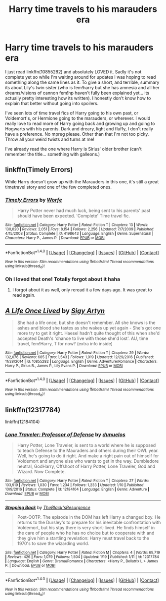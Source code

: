 #+TITLE: Harry time travels to his marauders era

* Harry time travels to his marauders era
:PROPERTIES:
:Author: PhoebusApollo88
:Score: 9
:DateUnix: 1485068965.0
:DateShort: 2017-Jan-22
:END:
I just read linkffn(10855282) and absolutely LOVED it. Sadly it's not complete yet so while I'm waiting around for updates I was hoping to read something along the same lines as it. To give a short, and terrible, summary its about Lily's twin sister (who is fem!harry but she has amnesia and all her dreams/visions of cannon fem!hp haven't fully been explained yet... its actually pretty interesting how its written). I honestly don't know how to explain that better without going into spoilers.

I've seen lots of time travel fics of Harry going to his own past, or Voldemort's, or Hermione going to the marauders, or wherever. I would really love to read more of Harry going back and growing up and going to Hogwarts with his parents. Dark and dreary, light and fluffy, I don't really have a preference. No mpreg please. Other than that I'm not too picky. Throw all your weird twists and turns at me!

I've already read the one where Harry is Sirius' older brother (can't remember the title... something with galleons.)


** linkffn(Timely Errors)

While Harry doesn't grow up with the Marauders in this one, it's still a great timetravel story and one of the few completed ones.
:PROPERTIES:
:Author: Aegorm
:Score: 5
:DateUnix: 1485085816.0
:DateShort: 2017-Jan-22
:END:

*** [[http://www.fanfiction.net/s/4198643/1/][*/Timely Errors/*]] by [[https://www.fanfiction.net/u/1342427/Worfe][/Worfe/]]

#+begin_quote
  Harry Potter never had much luck, being sent to his parents' past should have been expected. 'Complete' Time travel fic.
#+end_quote

^{/Site/: [[http://www.fanfiction.net/][fanfiction.net]] *|* /Category/: Harry Potter *|* /Rated/: Fiction T *|* /Chapters/: 13 *|* /Words/: 130,020 *|* /Reviews/: 2,051 *|* /Favs/: 8,154 *|* /Follows/: 2,256 *|* /Updated/: 7/7/2009 *|* /Published/: 4/15/2008 *|* /Status/: Complete *|* /id/: 4198643 *|* /Language/: English *|* /Genre/: Supernatural *|* /Characters/: Harry P., James P. *|* /Download/: [[http://www.ff2ebook.com/old/ffn-bot/index.php?id=4198643&source=ff&filetype=epub][EPUB]] or [[http://www.ff2ebook.com/old/ffn-bot/index.php?id=4198643&source=ff&filetype=mobi][MOBI]]}

--------------

*FanfictionBot*^{1.4.0} *|* [[[https://github.com/tusing/reddit-ffn-bot/wiki/Usage][Usage]]] | [[[https://github.com/tusing/reddit-ffn-bot/wiki/Changelog][Changelog]]] | [[[https://github.com/tusing/reddit-ffn-bot/issues/][Issues]]] | [[[https://github.com/tusing/reddit-ffn-bot/][GitHub]]] | [[[https://www.reddit.com/message/compose?to=tusing][Contact]]]

^{/New in this version: Slim recommendations using/ ffnbot!slim! /Thread recommendations using/ linksub(thread_id)!}
:PROPERTIES:
:Author: FanfictionBot
:Score: 3
:DateUnix: 1485085846.0
:DateShort: 2017-Jan-22
:END:


*** Oh I loved that one! Totally forgot about it haha
:PROPERTIES:
:Author: PhoebusApollo88
:Score: 1
:DateUnix: 1485100457.0
:DateShort: 2017-Jan-22
:END:

**** I forgot about it as well, only reread it a few days ago. It was great to read again.
:PROPERTIES:
:Author: Aegorm
:Score: 2
:DateUnix: 1485100854.0
:DateShort: 2017-Jan-22
:END:


** [[http://www.fanfiction.net/s/10855282/1/][*/A Life Once Lived/*]] by [[https://www.fanfiction.net/u/2364728/Sigy-Artyn][/Sigy Artyn/]]

#+begin_quote
  She had a life once, but she doesn't remember. All she knows is the ashes and blood she tastes as she wakes up yet again - She's got one more try to get it right. Haesel hadn't quite thought of this when she'd accepted Death's 'chance to live with those she'd lost'. AU, time travel, fem!Harry, T for now? (extra info inside)
#+end_quote

^{/Site/: [[http://www.fanfiction.net/][fanfiction.net]] *|* /Category/: Harry Potter *|* /Rated/: Fiction T *|* /Chapters/: 29 *|* /Words/: 132,076 *|* /Reviews/: 685 *|* /Favs/: 1,543 *|* /Follows/: 1,919 *|* /Updated/: 12/29/2016 *|* /Published/: 11/28/2014 *|* /id/: 10855282 *|* /Language/: English *|* /Genre/: Adventure/Romance *|* /Characters/: Harry P., Sirius B., James P., Lily Evans P. *|* /Download/: [[http://www.ff2ebook.com/old/ffn-bot/index.php?id=10855282&source=ff&filetype=epub][EPUB]] or [[http://www.ff2ebook.com/old/ffn-bot/index.php?id=10855282&source=ff&filetype=mobi][MOBI]]}

--------------

*FanfictionBot*^{1.4.0} *|* [[[https://github.com/tusing/reddit-ffn-bot/wiki/Usage][Usage]]] | [[[https://github.com/tusing/reddit-ffn-bot/wiki/Changelog][Changelog]]] | [[[https://github.com/tusing/reddit-ffn-bot/issues/][Issues]]] | [[[https://github.com/tusing/reddit-ffn-bot/][GitHub]]] | [[[https://www.reddit.com/message/compose?to=tusing][Contact]]]

^{/New in this version: Slim recommendations using/ ffnbot!slim! /Thread recommendations using/ linksub(thread_id)!}
:PROPERTIES:
:Author: FanfictionBot
:Score: 1
:DateUnix: 1485068971.0
:DateShort: 2017-Jan-22
:END:


** linkffn(12317784)

linkffn(12184104)
:PROPERTIES:
:Author: Freshenstein
:Score: 1
:DateUnix: 1485113208.0
:DateShort: 2017-Jan-22
:END:

*** [[http://www.fanfiction.net/s/12184104/1/][*/Lone Traveler: Professor of Defense/*]] by [[https://www.fanfiction.net/u/2198557/dunuelos][/dunuelos/]]

#+begin_quote
  Harry Potter, Lone Traveler, is sent to a world where he is supposed to teach Defense to the Mauraders and others during their OWL year. Well, he's going to do it right. And make a right pain out of himself for Voldemort and anyone else who wants to get in the way. Dumbledore neutral, GodHarry, Offshoot of Harry Potter, Lone Traveler, God and Wizard. Now Complete.
#+end_quote

^{/Site/: [[http://www.fanfiction.net/][fanfiction.net]] *|* /Category/: Harry Potter *|* /Rated/: Fiction T *|* /Chapters/: 27 *|* /Words/: 103,919 *|* /Reviews/: 1,030 *|* /Favs/: 1,234 *|* /Follows/: 1,233 *|* /Updated/: 1/10 *|* /Published/: 10/9/2016 *|* /Status/: Complete *|* /id/: 12184104 *|* /Language/: English *|* /Genre/: Adventure *|* /Download/: [[http://www.ff2ebook.com/old/ffn-bot/index.php?id=12184104&source=ff&filetype=epub][EPUB]] or [[http://www.ff2ebook.com/old/ffn-bot/index.php?id=12184104&source=ff&filetype=mobi][MOBI]]}

--------------

[[http://www.fanfiction.net/s/12317784/1/][*/Stepping Back/*]] by [[https://www.fanfiction.net/u/8024050/TheBlack-sResurgence][/TheBlack'sResurgence/]]

#+begin_quote
  Post-OOTP. The episode in the DOM has left Harry a changed boy. He returns to the Dursley's to prepare for his inevitable confrontation with Voldemort, but his stay there is very short-lived. He finds himself in the care of people who he has no choice but to cooperate with and they give him a startling revelation: Harry must travel back to the 1970's to save the wizarding world.
#+end_quote

^{/Site/: [[http://www.fanfiction.net/][fanfiction.net]] *|* /Category/: Harry Potter *|* /Rated/: Fiction M *|* /Chapters/: 4 *|* /Words/: 69,719 *|* /Reviews/: 426 *|* /Favs/: 1,079 *|* /Follows/: 1,504 *|* /Updated/: 1/19 *|* /Published/: 1/11 *|* /id/: 12317784 *|* /Language/: English *|* /Genre/: Drama/Romance *|* /Characters/: <Harry P., Bellatrix L.> James P. *|* /Download/: [[http://www.ff2ebook.com/old/ffn-bot/index.php?id=12317784&source=ff&filetype=epub][EPUB]] or [[http://www.ff2ebook.com/old/ffn-bot/index.php?id=12317784&source=ff&filetype=mobi][MOBI]]}

--------------

*FanfictionBot*^{1.4.0} *|* [[[https://github.com/tusing/reddit-ffn-bot/wiki/Usage][Usage]]] | [[[https://github.com/tusing/reddit-ffn-bot/wiki/Changelog][Changelog]]] | [[[https://github.com/tusing/reddit-ffn-bot/issues/][Issues]]] | [[[https://github.com/tusing/reddit-ffn-bot/][GitHub]]] | [[[https://www.reddit.com/message/compose?to=tusing][Contact]]]

^{/New in this version: Slim recommendations using/ ffnbot!slim! /Thread recommendations using/ linksub(thread_id)!}
:PROPERTIES:
:Author: FanfictionBot
:Score: 2
:DateUnix: 1485113231.0
:DateShort: 2017-Jan-22
:END:
